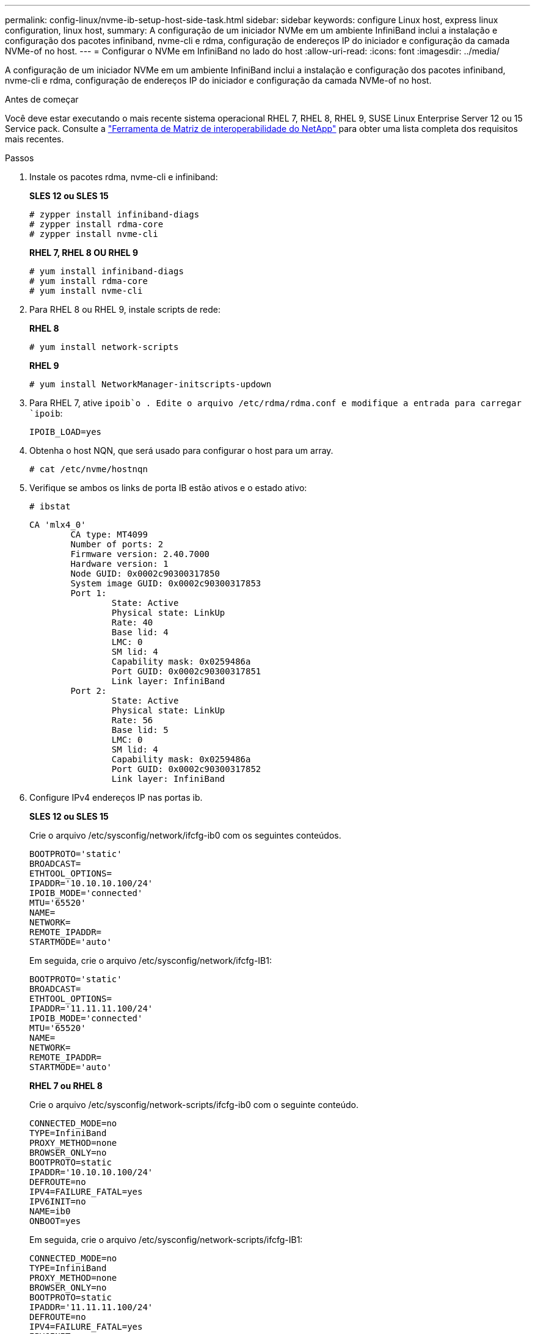 ---
permalink: config-linux/nvme-ib-setup-host-side-task.html 
sidebar: sidebar 
keywords: configure Linux host, express linux configuration, linux host, 
summary: A configuração de um iniciador NVMe em um ambiente InfiniBand inclui a instalação e configuração dos pacotes infiniband, nvme-cli e rdma, configuração de endereços IP do iniciador e configuração da camada NVMe-of no host. 
---
= Configurar o NVMe em InfiniBand no lado do host
:allow-uri-read: 
:icons: font
:imagesdir: ../media/


[role="lead"]
A configuração de um iniciador NVMe em um ambiente InfiniBand inclui a instalação e configuração dos pacotes infiniband, nvme-cli e rdma, configuração de endereços IP do iniciador e configuração da camada NVMe-of no host.

.Antes de começar
Você deve estar executando o mais recente sistema operacional RHEL 7, RHEL 8, RHEL 9, SUSE Linux Enterprise Server 12 ou 15 Service pack. Consulte a https://mysupport.netapp.com/matrix["Ferramenta de Matriz de interoperabilidade do NetApp"^] para obter uma lista completa dos requisitos mais recentes.

.Passos
. Instale os pacotes rdma, nvme-cli e infiniband:
+
*SLES 12 ou SLES 15*

+
[listing]
----

# zypper install infiniband-diags
# zypper install rdma-core
# zypper install nvme-cli
----
+
*RHEL 7, RHEL 8 OU RHEL 9*

+
[listing]
----

# yum install infiniband-diags
# yum install rdma-core
# yum install nvme-cli
----
. Para RHEL 8 ou RHEL 9, instale scripts de rede:
+
*RHEL 8*

+
[listing]
----
# yum install network-scripts
----
+
*RHEL 9*

+
[listing]
----
# yum install NetworkManager-initscripts-updown
----
. Para RHEL 7, ative `ipoib`o . Edite o arquivo /etc/rdma/rdma.conf e modifique a entrada para carregar `ipoib`:
+
[listing]
----
IPOIB_LOAD=yes
----
. Obtenha o host NQN, que será usado para configurar o host para um array.
+
[listing]
----
# cat /etc/nvme/hostnqn
----
. Verifique se ambos os links de porta IB estão ativos e o estado ativo:
+
[listing]
----
# ibstat
----
+
[listing]
----
CA 'mlx4_0'
        CA type: MT4099
        Number of ports: 2
        Firmware version: 2.40.7000
        Hardware version: 1
        Node GUID: 0x0002c90300317850
        System image GUID: 0x0002c90300317853
        Port 1:
                State: Active
                Physical state: LinkUp
                Rate: 40
                Base lid: 4
                LMC: 0
                SM lid: 4
                Capability mask: 0x0259486a
                Port GUID: 0x0002c90300317851
                Link layer: InfiniBand
        Port 2:
                State: Active
                Physical state: LinkUp
                Rate: 56
                Base lid: 5
                LMC: 0
                SM lid: 4
                Capability mask: 0x0259486a
                Port GUID: 0x0002c90300317852
                Link layer: InfiniBand
----
. Configure IPv4 endereços IP nas portas ib.
+
*SLES 12 ou SLES 15*

+
Crie o arquivo /etc/sysconfig/network/ifcfg-ib0 com os seguintes conteúdos.

+
[listing]
----

BOOTPROTO='static'
BROADCAST=
ETHTOOL_OPTIONS=
IPADDR='10.10.10.100/24'
IPOIB_MODE='connected'
MTU='65520'
NAME=
NETWORK=
REMOTE_IPADDR=
STARTMODE='auto'
----
+
Em seguida, crie o arquivo /etc/sysconfig/network/ifcfg-IB1:

+
[listing]
----

BOOTPROTO='static'
BROADCAST=
ETHTOOL_OPTIONS=
IPADDR='11.11.11.100/24'
IPOIB_MODE='connected'
MTU='65520'
NAME=
NETWORK=
REMOTE_IPADDR=
STARTMODE='auto'
----
+
*RHEL 7 ou RHEL 8*

+
Crie o arquivo /etc/sysconfig/network-scripts/ifcfg-ib0 com o seguinte conteúdo.

+
[listing]
----

CONNECTED_MODE=no
TYPE=InfiniBand
PROXY_METHOD=none
BROWSER_ONLY=no
BOOTPROTO=static
IPADDR='10.10.10.100/24'
DEFROUTE=no
IPV4=FAILURE_FATAL=yes
IPV6INIT=no
NAME=ib0
ONBOOT=yes
----
+
Em seguida, crie o arquivo /etc/sysconfig/network-scripts/ifcfg-IB1:

+
[listing]
----

CONNECTED_MODE=no
TYPE=InfiniBand
PROXY_METHOD=none
BROWSER_ONLY=no
BOOTPROTO=static
IPADDR='11.11.11.100/24'
DEFROUTE=no
IPV4=FAILURE_FATAL=yes
IPV6INIT=no
NAME=ib1
ONBOOT=yes
----
+
*RHEL 9*

+
Utilize a `nmtui` ferramenta para ativar e editar uma ligação. Abaixo está um arquivo de exemplo `/etc/NetworkManager/system-connections/ib0.nmconnection` que a ferramenta irá gerar:

+
[listing]
----
[connection]
id=ib0
uuid=<unique uuid>
type=infiniband
interface-name=ib0

[infiniband]
mtu=4200

[ipv4]
address1=10.10.10.100/24
method=manual

[ipv6]
addr-gen-mode=default
method=auto

[proxy]
----
+
Abaixo está um arquivo de exemplo `/etc/NetworkManager/system-connections/ib1.nmconnection` que a ferramenta irá gerar:

+
[listing]
----
[connection]
id=ib1
uuid=<unique uuid>
type=infiniband
interface-name=ib1

[infiniband]
mtu=4200

[ipv4]
address1=11.11.11.100/24'
method=manual

[ipv6]
addr-gen-mode=default
method=auto

[proxy]
----
. Ativar a `ib` interface:
+
[listing]
----

# ifup ib0
# ifup ib1
----
. Verifique os endereços IP que você usará para se conetar à matriz. Execute este comando para ambos `ib0` e `ib1`:
+
[listing]
----

# ip addr show ib0
# ip addr show ib1
----
+
Como mostrado no exemplo abaixo, o endereço IP do `ib0` é `10.10.10.255`.

+
[listing]
----
10: ib0: <BROADCAST,MULTICAST,UP,LOWER_UP> mtu 65520 qdisc pfifo_fast state UP group default qlen 256
    link/infiniband 80:00:02:08:fe:80:00:00:00:00:00:00:00:02:c9:03:00:31:78:51 brd 00:ff:ff:ff:ff:12:40:1b:ff:ff:00:00:00:00:00:00:ff:ff:ff:ff
    inet 10.10.10.255 brd 10.10.10.255 scope global ib0
       valid_lft forever preferred_lft forever
    inet6 fe80::202:c903:31:7851/64 scope link
       valid_lft forever preferred_lft forever
----
+
Como mostrado no exemplo abaixo, o endereço IP do `ib1` é `11.11.11.255`.

+
[listing]
----
10: ib1: <BROADCAST,MULTICAST,UP,LOWER_UP> mtu 65520 qdisc pfifo_fast state UP group default qlen 256
    link/infiniband 80:00:02:08:fe:80:00:00:00:00:00:00:00:02:c9:03:00:31:78:51 brd 00:ff:ff:ff:ff:12:40:1b:ff:ff:00:00:00:00:00:00:ff:ff:ff:ff
    inet 11.11.11.255 brd 11.11.11.255 scope global ib0
       valid_lft forever preferred_lft forever
    inet6 fe80::202:c903:31:7851/64 scope link
       valid_lft forever preferred_lft forever
----
. Configurar a camada NVMe-of no host. Crie os seguintes arquivos em /etc/modules-load.d/ para carregar o `nvme_rdma` módulo do kernel e certifique-se de que o módulo do kernel estará sempre ligado, mesmo após uma reinicialização:
+
[listing]
----

# cat /etc/modules-load.d/nvme_rdma.conf
  nvme_rdma
----
. Reinicie o host.
+
Para verificar se o `nvme_rdma` módulo do kernel está carregado, execute este comando:

+
[listing]
----

# lsmod | grep nvme
nvme_rdma              36864  0
nvme_fabrics           24576  1 nvme_rdma
nvme_core             114688  5 nvme_rdma,nvme_fabrics
rdma_cm               114688  7 rpcrdma,ib_srpt,ib_srp,nvme_rdma,ib_iser,ib_isert,rdma_ucm
ib_core               393216  15 rdma_cm,ib_ipoib,rpcrdma,ib_srpt,ib_srp,nvme_rdma,iw_cm,ib_iser,ib_umad,ib_isert,rdma_ucm,ib_uverbs,mlx5_ib,qedr,ib_cm
t10_pi                 16384  2 sd_mod,nvme_core
----

